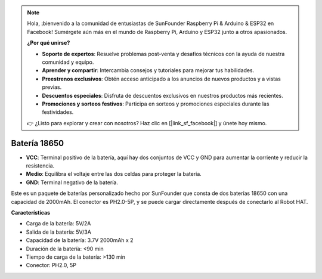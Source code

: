 .. note::

    Hola, ¡bienvenido a la comunidad de entusiastas de SunFounder Raspberry Pi & Arduino & ESP32 en Facebook! Sumérgete aún más en el mundo de Raspberry Pi, Arduino y ESP32 junto a otros apasionados.

    **¿Por qué unirse?**

    - **Soporte de expertos**: Resuelve problemas post-venta y desafíos técnicos con la ayuda de nuestra comunidad y equipo.
    - **Aprender y compartir**: Intercambia consejos y tutoriales para mejorar tus habilidades.
    - **Preestrenos exclusivos**: Obtén acceso anticipado a los anuncios de nuevos productos y a vistas previas.
    - **Descuentos especiales**: Disfruta de descuentos exclusivos en nuestros productos más recientes.
    - **Promociones y sorteos festivos**: Participa en sorteos y promociones especiales durante las festividades.

    👉 ¿Listo para explorar y crear con nosotros? Haz clic en [|link_sf_facebook|] y únete hoy mismo.

Batería 18650
=================

.. image:: img/2battery.jpg
    :width: 300
    :align: center

* **VCC**: Terminal positivo de la batería, aquí hay dos conjuntos de VCC y GND para aumentar la corriente y reducir la resistencia.
* **Medio**: Equilibra el voltaje entre las dos celdas para proteger la batería.
* **GND**: Terminal negativo de la batería.

Este es un paquete de baterías personalizado hecho por SunFounder que consta de dos baterías 18650 con una capacidad de 2000mAh. El conector es PH2.0-5P, y se puede cargar directamente después de conectarlo al Robot HAT.

**Características**

* Carga de la batería: 5V/2A
* Salida de la batería: 5V/3A
* Capacidad de la batería: 3.7V 2000mAh x 2
* Duración de la batería: <90 min
* Tiempo de carga de la batería: >130 min
* Conector: PH2.0, 5P
